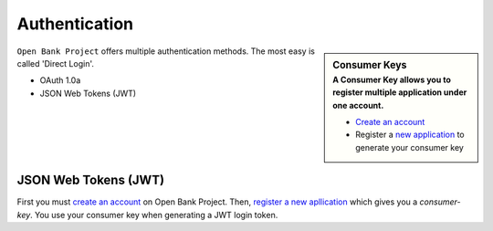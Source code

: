 Authentication
==============



.. sidebar:: Consumer Keys
    :subtitle: A **Consumer Key** allows you to register multiple application under one account.

    * `Create an account <https://api.openbankproject.com/user_mgt/sign_up>`_
    * Register a `new application <https://api.openbankproject.com/consumer-registration>`_ to generate your consumer key


``Open Bank Project`` offers multiple authentication methods. The most easy is 
called 'Direct Login'.

- OAuth 1.0a
- JSON Web Tokens (JWT) 

JSON Web Tokens (JWT)
---------------------

First you must 
`create an account <https://api.openbankproject.com/user_mgt/sign_up>`_ on Open
Bank Project. Then, `register a new apllication <https://api.openbankproject.com/consumer-registration>`_
which gives you a `consumer-key`. You use your consumer key when generating a 
JWT login token. 


.. http:example:: curl wget httpie python-requests

   POST /my/logins/direct HTTP/1.1
   Host: api.openbankproject.com
   Accept: application/json
   Authorization: DirectLogin username="username", password="password", consumer_key="yourConsumerKey"


   HTTP/1.1 200 OK
   Content-Type: application/json

   {
     "token": "abc123"
   }

